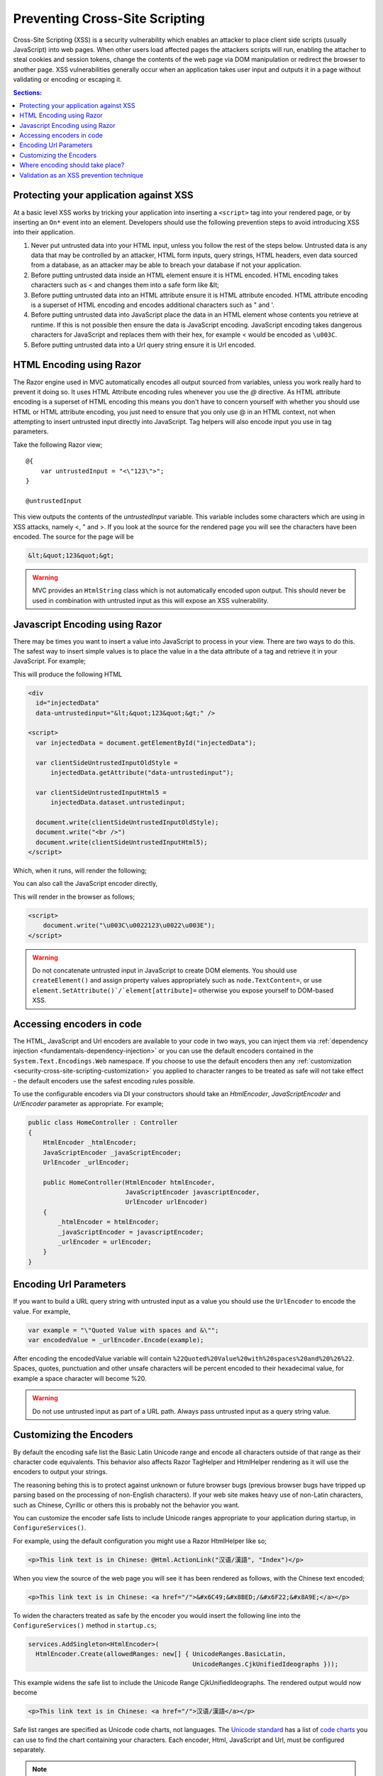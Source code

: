.. _security-cross-site-scripting:

Preventing Cross-Site Scripting
===============================

Cross-Site Scripting (XSS) is a security vulnerability which enables an attacker to place client side scripts (usually JavaScript) into web pages.
When other users load affected pages the attackers scripts will run, enabling the attacher to steal cookies and session tokens, change the contents
of the web page via DOM manipulation or redirect the browser to another page. XSS vulnerabilities generally occur when an application takes user 
input and outputs it in a page without validating or encoding or escaping it.

.. contents:: Sections:
  :local:
  :depth: 1

Protecting your application against XSS
^^^^^^^^^^^^^^^^^^^^^^^^^^^^^^^^^^^^^^^

At a basic level XSS works by tricking your application into inserting a ``<script>`` tag into your rendered page, or by inserting an ``On*`` event 
into an element. Developers should use the following prevention steps to avoid introducing XSS into their application.

1. Never put untrusted data into your HTML input, unless you follow the rest of the steps below. 
   Untrusted data is any data that may be controlled by an attacker, HTML form inputs, query strings,
   HTML headers, even data sourced from a database, as an attacker may be able to breach your database if not your application.
#. Before putting untrusted data inside an HTML element ensure it is HTML encoded. HTML encoding takes characters such as < and 
   changes them into a safe form like &lt;
#. Before putting untrusted data into an HTML attribute ensure it is HTML attribute encoded. HTML attribute encoding is a superset of
   HTML encoding and encodes additional characters such as " and \'.
#. Before putting untrusted data into JavaScript place the data in an HTML element whose contents you retrieve at runtime.
   If this is not possible then ensure the data is JavaScript encoding. JavaScript encoding takes dangerous characters for JavaScript
   and replaces them with their hex, for example < would be encoded as ``\u003C``.
#. Before putting untrusted data into a Url query string ensure it is Url encoded.



HTML Encoding using Razor
^^^^^^^^^^^^^^^^^^^^^^^^^

The Razor engine used in MVC automatically encodes all output sourced from variables, unless you work really hard to prevent it doing so.
It uses HTML Attribute encoding rules whenever you use the `@` directive. As HTML attribute encoding is a superset of HTML encoding this
means you don't have to concern yourself with whether you should use HTML or HTML attribute encoding, you just need to ensure that you
only use @ in an HTML context, not when attempting to insert untrusted input directly into JavaScript. Tag helpers will also encode 
input you use in tag parameters.

Take the following Razor view;

:: 

  @{
      var untrustedInput = "<\"123\">";
  }

  @untrustedInput

This view outputs the contents of the `untrustedInput` variable. This variable includes some characters which are using in XSS attacks, namely
<, " and >. If you look at the source for the rendered page you will see the characters have been encoded. The source for the page will be

.. code-block:: html

  &lt;&quot;123&quot;&gt;

.. WARNING::  
  MVC provides an ``HtmlString`` class which is not automatically encoded upon output. This should never be used in combination with untrusted
  input as this will expose an XSS vulnerability.

Javascript Encoding using Razor
^^^^^^^^^^^^^^^^^^^^^^^^^^^^^^^

There may be times you want to insert a value into JavaScript to process in your view. There are two ways to do this. The safest way to insert simple values
is to place the value in a the data attribute of a tag and retrieve it in your JavaScript. For example;

.. code-block

  @{
      var untrustedInput = "<\"123\">";
  }

  <div
      id="injectedData"
      data-untrustedinput="@untrustedInput" />

  <script>
    var injectedData = document.getElementById("injectedData");

    // All clients
    var clientSideUntrustedInputOldStyle =
        injectedData.getAttribute("data-untrustedinput");

    // HTML 5 clients only
    var clientSideUntrustedInputHtml5 =
        injectedData.dataset.untrustedinput;

    document.write(clientSideUntrustedInputOldStyle);
    document.write("<br />")
    document.write(clientSideUntrustedInputHtml5);
  </script>

This will produce the following HTML

.. code-block:: html

  <div
    id="injectedData"
    data-untrustedinput="&lt;&quot;123&quot;&gt;" />

  <script>
    var injectedData = document.getElementById("injectedData");

    var clientSideUntrustedInputOldStyle =
        injectedData.getAttribute("data-untrustedinput");

    var clientSideUntrustedInputHtml5 =
        injectedData.dataset.untrustedinput;

    document.write(clientSideUntrustedInputOldStyle);
    document.write("<br />")
    document.write(clientSideUntrustedInputHtml5);
  </script>

Which, when it runs, will render the following;

.. code-block

  <"123">
  <"123">

You can also call the JavaScript encoder directly,

.. code-block

  @using System.Text.Encodings.Web;
  @inject JavaScriptEncoder encoder;

  @{
      var untrustedInput = "<\"123\">";
  }

  <script>
      document.write("@encoder.Encode(untrustedInput)");
  </script>

This will render in the browser as follows;

.. code-block:: html

  <script>
      document.write("\u003C\u0022123\u0022\u003E");
  </script>

.. WARNING::  
  Do not concatenate untrusted input in JavaScript to create DOM elements. You should use ``createElement()`` and assign 
  property values appropriately such as ``node.TextContent=``, or use ``element.SetAttribute()`/`element[attribute]=`` 
  otherwise you expose yourself to DOM-based XSS.

Accessing encoders in code
^^^^^^^^^^^^^^^^^^^^^^^^^^

The HTML, JavaScript and Url encoders are available to your code in two ways, you can inject them via :ref:`dependency injection <fundamentals-dependency-injection>` 
or you can use the default encoders contained in the ``System.Text.Encodings.Web`` namespace. If you choose to use the default encoders then 
any :ref:`customization <security-cross-site-scripting-customization>` you applied to character ranges to be treated as safe will not take effect - 
the default encoders use the safest encoding rules possible.

To use the configurable encoders via DI your constructors should take an `HtmlEncoder`, `JavaScriptEncoder` and `UrlEncoder` parameter as appropriate. For example;

.. code-block:: c#

  public class HomeController : Controller
  {
      HtmlEncoder _htmlEncoder;
      JavaScriptEncoder _javaScriptEncoder;
      UrlEncoder _urlEncoder;

      public HomeController(HtmlEncoder htmlEncoder, 
                            JavaScriptEncoder javascriptEncoder, 
                            UrlEncoder urlEncoder)
      {
          _htmlEncoder = htmlEncoder;
          _javaScriptEncoder = javascriptEncoder;
          _urlEncoder = urlEncoder;
      }
  }

Encoding Url Parameters
^^^^^^^^^^^^^^^^^^^^^^^

If you want to build a URL query string with untrusted input as a value you should use the ``UrlEncoder`` to encode the value. For example,

.. code-block:: c#

  var example = "\"Quoted Value with spaces and &\"";
  var encodedValue = _urlEncoder.Encode(example);

After encoding the encodedValue variable will contain ``%22Quoted%20Value%20with%20spaces%20and%20%26%22``. Spaces, quotes, punctuation and other 
unsafe characters will be percent encoded to their hexadecimal value, for example a space character will become %20.

.. WARNING::  
  Do not use untrusted input as part of a URL path. Always pass untrusted input as a query string value. 

.. _security-cross-site-scripting-customization:

Customizing the Encoders
^^^^^^^^^^^^^^^^^^^^^^^^

By default the encoding safe list the Basic Latin Unicode range and encode all characters outside of that range as their character code equivalents. This behavior 
also affects Razor TagHelper and HtmlHelper rendering as it will use the encoders to output your strings.

The reasoning behing this is to protect against unknown or future browser bugs (previous browser bugs have tripped up parsing based on the processing of non-English characters). If your 
web site makes heavy use of non-Latin characters, such as Chinese, Cyrillic or others this is probably not the behavior you want.

You can customize the encoder safe lists to include Unicode ranges appropriate to your application during startup, in ``ConfigureServices()``.

For example, using the default configuration you might use a Razor HtmlHelper like so;

.. code-block:: html

  <p>This link text is in Chinese: @Html.ActionLink("汉语/漢語", "Index")</p>

When you view the source of the web page you will see it has been rendered as follows, with the Chinese text encoded;

.. code-block:: html

  <p>This link text is in Chinese: <a href="/">&#x6C49;&#x8BED;/&#x6F22;&#x8A9E;</a></p>

To widen the characters treated as safe by the encoder you would insert the following line into the ``ConfigureServices()`` method in ``startup.cs``;

.. code-block:: c#

  services.AddSingleton<HtmlEncoder>(
    HtmlEncoder.Create(allowedRanges: new[] { UnicodeRanges.BasicLatin, 
                                              UnicodeRanges.CjkUnifiedIdeographs }));

This example widens the safe list to include the Unicode Range CjkUnifiedIdeographs. The rendered output would now become

.. code-block:: html

    <p>This link text is in Chinese: <a href="/">汉语/漢語</a></p>

Safe list ranges are specified as Unicode code charts, not languages. The `Unicode standard <http://unicode.org/>`_ has a list of `code charts <http://www.unicode.org/charts/index.html>`_ 
you can use to find the chart containing your characters. Each encoder, Html, JavaScript and Url, must be configured separately.

.. NOTE::  
  Customization of the safe list only affects encoders sourced via DI. If you directly access an encoder via ``System.Text.Encodings.Web.*Encoder.Default`` then the default,
  Basic Latin only safelist will be used.

Where encoding should take place?
^^^^^^^^^^^^^^^^^^^^^^^^^^^^^^^^^

The general accepted practice is that encoding takes place at the point of output and encoded values should never be stored in a database. Encoding at the point of output 
allows you to change the use of data, for example, from HTML to a query string value. It also enables you to easily search your data without having to encode values before searching 
and allows you to take advantage of any changes or bug fixes made to encoders.

Validation as an XSS prevention technique
^^^^^^^^^^^^^^^^^^^^^^^^^^^^^^^^^^^^^^^^^

Validation can be a useful tool in limiting XSS attacks. For example a simple numeric string, containing only the characters 0-9 will not trigger an XSS attack. Validation becomes
more complicated should you wish to accept HTML in user input - parsing HTML input is hard, if not impossible. MarkDown and other text formats would be a safer option for rich input. You 
should never rely on validation alone. Always encode untrusted input before output, no matter what validation you have performed.
